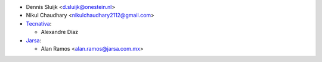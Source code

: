 * Dennis Sluijk <d.sluijk@onestein.nl>
* Nikul Chaudhary <nikulchaudhary2112@gmail.com>

* `Tecnativa <https://www.tecnativa.com>`_:

  * Alexandre Díaz

* `Jarsa <https://www.jarsa.com.mx>`_:

  * Alan Ramos <alan.ramos@jarsa.com.mx>
